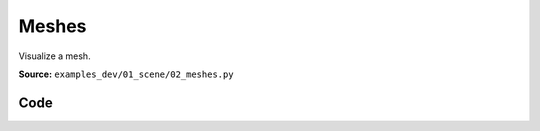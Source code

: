 Meshes
======

Visualize a mesh.

**Source:** ``examples_dev/01_scene/02_meshes.py``

.. figure:: ../_static/examples/01_scene_02_meshes.png
   :width: 100%
   :alt: Meshes

Code
----

.. code-block:: python
   :linenos:

   """Meshes
   
   Visualize a mesh. To get the demo data, see `../assets/download_dragon_mesh.sh`.
   """
   
   import time
   from pathlib import Path
   
   import numpy as np
   import trimesh
   
   import viser
   import viser.transforms as tf
   
   mesh = trimesh.load_mesh(str(Path(__file__).parent / "../assets/dragon.obj"))
   assert isinstance(mesh, trimesh.Trimesh)
   mesh.apply_scale(0.05)
   
   vertices = mesh.vertices
   faces = mesh.faces
   print(f"Loaded mesh with {vertices.shape} vertices, {faces.shape} faces")
   
   server = viser.ViserServer()
   server.scene.add_mesh_simple(
       name="/simple",
       vertices=vertices,
       faces=faces,
       wxyz=tf.SO3.from_x_radians(np.pi / 2).wxyz,
       position=(0.0, 0.0, 0.0),
   )
   server.scene.add_mesh_trimesh(
       name="/trimesh",
       mesh=mesh,
       wxyz=tf.SO3.from_x_radians(np.pi / 2).wxyz,
       position=(0.0, 5.0, 0.0),
   )
   grid = server.scene.add_grid(
       "grid",
       width=20.0,
       height=20.0,
       position=np.array([0.0, 0.0, -2.0]),
   )
   
   while True:
       time.sleep(10.0)
   
